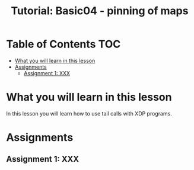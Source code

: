 # -*- fill-column: 76; -*-
#+TITLE: Tutorial: Basic04 - pinning of maps
#+OPTIONS: ^:nil

* Table of Contents                                                     :TOC:
- [[#what-you-will-learn-in-this-lesson][What you will learn in this lesson]]
- [[#assignments][Assignments]]
  - [[#assignment-1-xxx][Assignment 1: XXX]]

* What you will learn in this lesson

In this lesson you will learn how to use tail calls with XDP programs.

* Assignments

** Assignment 1: XXX

